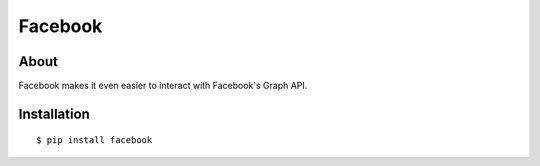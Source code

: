 Facebook
========

About
-----

Facebook makes it even easier to interact with Facebook's Graph API.

Installation
------------

::

    $ pip install facebook
